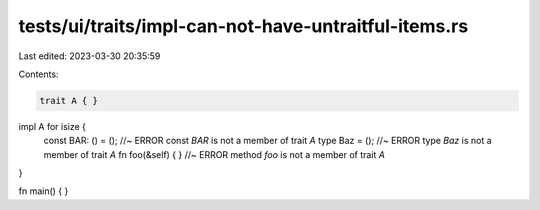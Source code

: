 tests/ui/traits/impl-can-not-have-untraitful-items.rs
=====================================================

Last edited: 2023-03-30 20:35:59

Contents:

.. code-block:: rs

    trait A { }

impl A for isize {
    const BAR: () = (); //~ ERROR const `BAR` is not a member of trait `A`
    type Baz = (); //~ ERROR type `Baz` is not a member of trait `A`
    fn foo(&self) { } //~ ERROR method `foo` is not a member of trait `A`
}

fn main() { }


